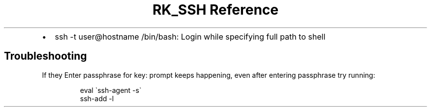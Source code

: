.\" Automatically generated by Pandoc 3.6.3
.\"
.TH "RK_SSH Reference" "" "" ""
.IP \[bu] 2
\f[CR]ssh \-t user\[at]hostname /bin/bash\f[R]: Login while specifying
full path to shell
.SH Troubleshooting
If they \f[CR]Enter passphrase for key:\f[R] prompt keeps happening,
even after entering passphrase try running:
.IP
.EX
eval \[ga]ssh\-agent \-s\[ga]
ssh\-add \-l
.EE
